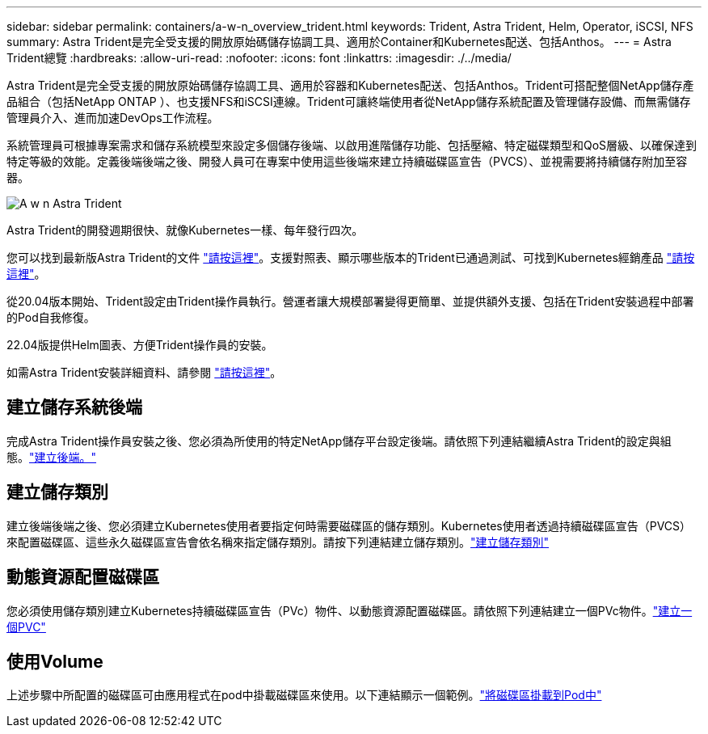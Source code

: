 ---
sidebar: sidebar 
permalink: containers/a-w-n_overview_trident.html 
keywords: Trident, Astra Trident, Helm, Operator, iSCSI, NFS 
summary: Astra Trident是完全受支援的開放原始碼儲存協調工具、適用於Container和Kubernetes配送、包括Anthos。 
---
= Astra Trident總覽
:hardbreaks:
:allow-uri-read: 
:nofooter: 
:icons: font
:linkattrs: 
:imagesdir: ./../media/


[role="lead"]
Astra Trident是完全受支援的開放原始碼儲存協調工具、適用於容器和Kubernetes配送、包括Anthos。Trident可搭配整個NetApp儲存產品組合（包括NetApp ONTAP ）、也支援NFS和iSCSI連線。Trident可讓終端使用者從NetApp儲存系統配置及管理儲存設備、而無需儲存管理員介入、進而加速DevOps工作流程。

系統管理員可根據專案需求和儲存系統模型來設定多個儲存後端、以啟用進階儲存功能、包括壓縮、特定磁碟類型和QoS層級、以確保達到特定等級的效能。定義後端後端之後、開發人員可在專案中使用這些後端來建立持續磁碟區宣告（PVCS）、並視需要將持續儲存附加至容器。

image::a-w-n_astra_trident.png[A w n Astra Trident]

Astra Trident的開發週期很快、就像Kubernetes一樣、每年發行四次。

您可以找到最新版Astra Trident的文件 https://docs.netapp.com/us-en/trident/index.html["請按這裡"]。支援對照表、顯示哪些版本的Trident已通過測試、可找到Kubernetes經銷產品 https://docs.netapp.com/us-en/trident/trident-get-started/requirements.html#supported-frontends-orchestrators["請按這裡"]。

從20.04版本開始、Trident設定由Trident操作員執行。營運者讓大規模部署變得更簡單、並提供額外支援、包括在Trident安裝過程中部署的Pod自我修復。

22.04版提供Helm圖表、方便Trident操作員的安裝。

如需Astra Trident安裝詳細資料、請參閱 https://docs.netapp.com/us-en/trident/trident-get-started/kubernetes-deploy.html["請按這裡"]。



== 建立儲存系統後端

完成Astra Trident操作員安裝之後、您必須為所使用的特定NetApp儲存平台設定後端。請依照下列連結繼續Astra Trident的設定與組態。link:https://docs.netapp.com/us-en/trident/trident-get-started/kubernetes-postdeployment.html#step-1-create-a-backend["建立後端。"]



== 建立儲存類別

建立後端後端之後、您必須建立Kubernetes使用者要指定何時需要磁碟區的儲存類別。Kubernetes使用者透過持續磁碟區宣告（PVCS）來配置磁碟區、這些永久磁碟區宣告會依名稱來指定儲存類別。請按下列連結建立儲存類別。link:https://docs.netapp.com/us-en/trident/trident-get-started/kubernetes-postdeployment.html#step-2-create-a-storage-class["建立儲存類別"]



== 動態資源配置磁碟區

您必須使用儲存類別建立Kubernetes持續磁碟區宣告（PVc）物件、以動態資源配置磁碟區。請依照下列連結建立一個PVc物件。link:https://docs.netapp.com/us-en/trident/trident-get-started/kubernetes-postdeployment.html#step-3-provision-your-first-volume["建立一個PVC"]



== 使用Volume

上述步驟中所配置的磁碟區可由應用程式在pod中掛載磁碟區來使用。以下連結顯示一個範例。link:https://docs.netapp.com/us-en/trident/trident-get-started/kubernetes-postdeployment.html#step-4-mount-the-volumes-in-a-pod["將磁碟區掛載到Pod中"]
